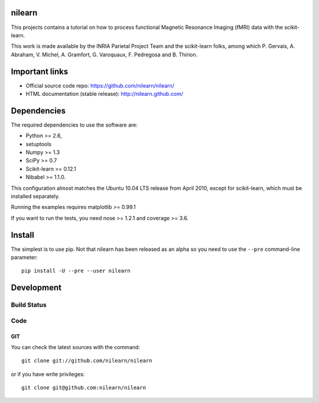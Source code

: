 .. -*- mode: rst -*-

nilearn
=======

This projects contains a tutorial on how to process functional Magnetic Resonance Imaging (fMRI) data with the scikit-learn.

This work is made available by the INRIA Parietal Project Team and the
scikit-learn folks, among which P. Gervais, A. Abraham, V. Michel, A.
Gramfort, G. Varoquaux, F. Pedregosa and B. Thirion.

Important links
===============

- Official source code repo: https://github.com/nilearn/nilearn/
- HTML documentation (stable release): http://nilearn.github.com/

Dependencies
============

The required dependencies to use the software are:

* Python >= 2.6,
* setuptools
* Numpy >= 1.3
* SciPy >= 0.7
* Scikit-learn >= 0.12.1
* Nibabel >= 1.1.0.
This configuration almost matches the Ubuntu 10.04 LTS release from
April 2010, except for scikit-learn, which must be installed separately.

Running the examples requires matplotlib >= 0.99.1

If you want to run the tests, you need nose >= 1.2.1 and coverage >= 3.6.


Install
=======

The simplest is to use pip. Not that nilearn has been released as an
alpha so you need to use the ``--pre`` command-line parameter::

    pip install -U --pre --user nilearn


Development
===========

Build Status
------------
.. |travis-master| image:: https://travis-ci.org/nilearn/nilearn.svg?branch=master
   :target: https://travis-ci.org/nilearn/nilearn
   :alt: Build Status

|travis-master|

Code
----

GIT
~~~

You can check the latest sources with the command::

    git clone git://github.com/nilearn/nilearn

or if you have write privileges::

    git clone git@github.com:nilearn/nilearn


